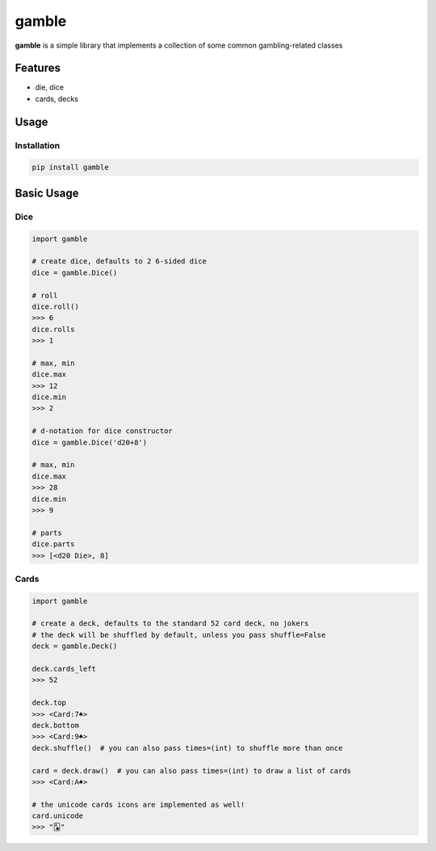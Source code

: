 gamble
==============================================

.. image:: https://travis-ci.org/jpetrucciani/gamble.svg?branch=master
    :target: https://travis-ci.org/jpetrucciani/gamble


.. image:: https://badge.fury.io/py/gamble.svg
   :target: https://badge.fury.io/py/gamble
   :alt: PyPI version


.. image:: https://img.shields.io/badge/code%20style-black-000000.svg
   :target: https://github.com/ambv/black
   :alt: Code style: black


.. image:: https://img.shields.io/badge/python-3.6+-blue.svg
   :target: https://www.python.org/downloads/release/python-360/
   :alt: Python 3.6+ supported


**gamble** is a simple library that implements a collection of some common gambling-related classes


Features
--------

- die, dice
- cards, decks

Usage
-----

Installation
^^^^^^^^^^^^

.. code-block:: bash

   pip install gamble

Basic Usage
-----------

Dice
^^^^

.. code-block:: python

   import gamble

   # create dice, defaults to 2 6-sided dice
   dice = gamble.Dice()

   # roll
   dice.roll()
   >>> 6
   dice.rolls
   >>> 1

   # max, min
   dice.max
   >>> 12
   dice.min
   >>> 2

   # d-notation for dice constructor
   dice = gamble.Dice('d20+8')
   
   # max, min
   dice.max
   >>> 28
   dice.min
   >>> 9

   # parts
   dice.parts
   >>> [<d20 Die>, 8]


Cards
^^^^^

.. code-block:: python

   import gamble

   # create a deck, defaults to the standard 52 card deck, no jokers
   # the deck will be shuffled by default, unless you pass shuffle=False
   deck = gamble.Deck()

   deck.cards_left
   >>> 52
   
   deck.top
   >>> <Card:7♠>
   deck.bottom
   >>> <Card:9♠>
   deck.shuffle()  # you can also pass times=(int) to shuffle more than once

   card = deck.draw()  # you can also pass times=(int) to draw a list of cards
   >>> <Card:A♠>

   # the unicode cards icons are implemented as well!
   card.unicode
   >>> "🂡"
